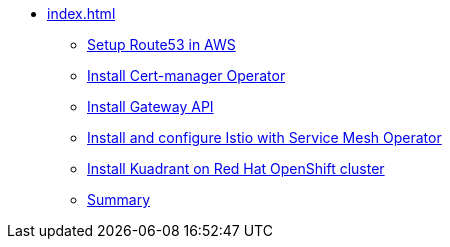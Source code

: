 * xref:index.adoc[]
** xref:section1.adoc[Setup Route53 in AWS]
** xref:section2.adoc[Install Cert-manager Operator]
** xref:section6.adoc[Install Gateway API]
** xref:section3.adoc[Install and configure Istio with Service Mesh Operator]
** xref:section4.adoc[Install Kuadrant on Red Hat OpenShift cluster]
** xref:section5.adoc[Summary]
